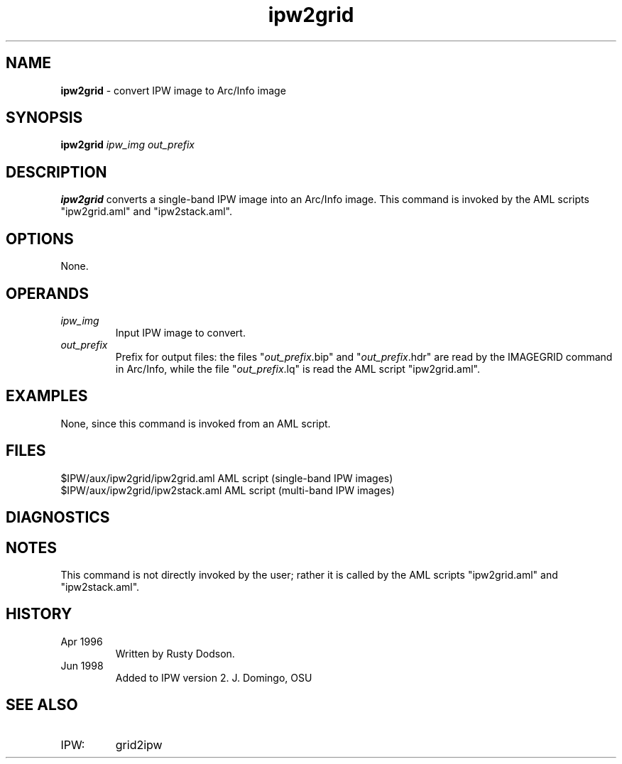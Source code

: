 .TH "ipw2grid" "1" "5 November 2015" "IPW v2" "IPW User Commands"
.SH NAME
.PP
\fBipw2grid\fP - convert IPW image to Arc/Info image
.SH SYNOPSIS
.sp
.nf
.ft CR
\fBipw2grid\fP \fIipw_img\fP \fIout_prefix\fP
.ft R
.fi
.SH DESCRIPTION
.PP
\fBipw2grid\fP converts a single-band IPW image into an Arc/Info image.
This command is invoked by the AML scripts "ipw2grid.aml" and
"ipw2stack.aml".
.SH OPTIONS
.PP
None.
.SH OPERANDS
.TP
\fIipw_img\fP
Input IPW image to convert.
.sp
.TP
\fIout_prefix\fP
Prefix for output files: the files "\fIout_prefix\fP.bip" and
"\fIout_prefix\fP.hdr" are read by the IMAGEGRID command in Arc/Info, while
the file "\fIout_prefix\fP.lq" is read the AML script "ipw2grid.aml".
.SH EXAMPLES
.PP
None, since this command is invoked from an AML script.
.SH FILES
.sp
.nf
.ft CR
    $IPW/aux/ipw2grid/ipw2grid.aml    AML script (single-band IPW images)
    $IPW/aux/ipw2grid/ipw2stack.aml   AML script (multi-band IPW images)
.ft R
.fi
.SH DIAGNOSTICS
.PP
.SH NOTES
.PP
This command is not directly invoked by the user; rather it is
called by the AML scripts "ipw2grid.aml" and "ipw2stack.aml".
.SH HISTORY
.TP
Apr 1996
Written by Rusty Dodson.
.sp
.TP
Jun 1998
Added to IPW version 2.  J. Domingo, OSU
.SH SEE ALSO
.TP
IPW:
grid2ipw
